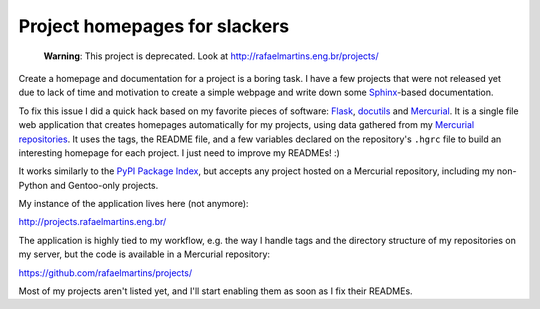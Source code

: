 Project homepages for slackers
==============================

.. tags: en-us,gentoo,mercurial

.. pull-quote::

   **Warning**: This project is deprecated. Look at
   http://rafaelmartins.eng.br/projects/

Create a homepage and documentation for a project is a boring task. I
have a few projects that were not released yet due to lack of time and
motivation to create a simple webpage and write down some Sphinx_-based
documentation.

.. _Sphinx: http://sphinx-doc.org/

To fix this issue I did a quick hack based on my favorite pieces of
software: Flask_, docutils_ and Mercurial_. It is a single file web
application that creates homepages automatically for my projects, using
data gathered from my `Mercurial repositories`_. It uses the tags, the
README file, and a few variables declared on the repository's ``.hgrc``
file to build an interesting homepage for each project. I just need to
improve my READMEs! :)

.. _Flask: http://flask.pocoo.org/
.. _docutils: http://docutils.sourceforge.net/
.. _Mercurial: http://mercurial.selenic.com/
.. _`Mercurial repositories`: http://hg.rafaelmartins.eng.br/

It works similarly to the `PyPI Package Index`_, but accepts any project
hosted on a Mercurial repository, including my non-Python and Gentoo-only
projects.

.. _`PyPI Package Index`: http://pypi.python.org/

My instance of the application lives here (not anymore):

http://projects.rafaelmartins.eng.br/

The application is highly tied to my workflow, e.g. the way I handle tags
and the directory structure of my repositories on my server, but the code
is available in a Mercurial repository:

https://github.com/rafaelmartins/projects/

Most of my projects aren't listed yet, and I'll start enabling them as soon
as I fix their READMEs.
